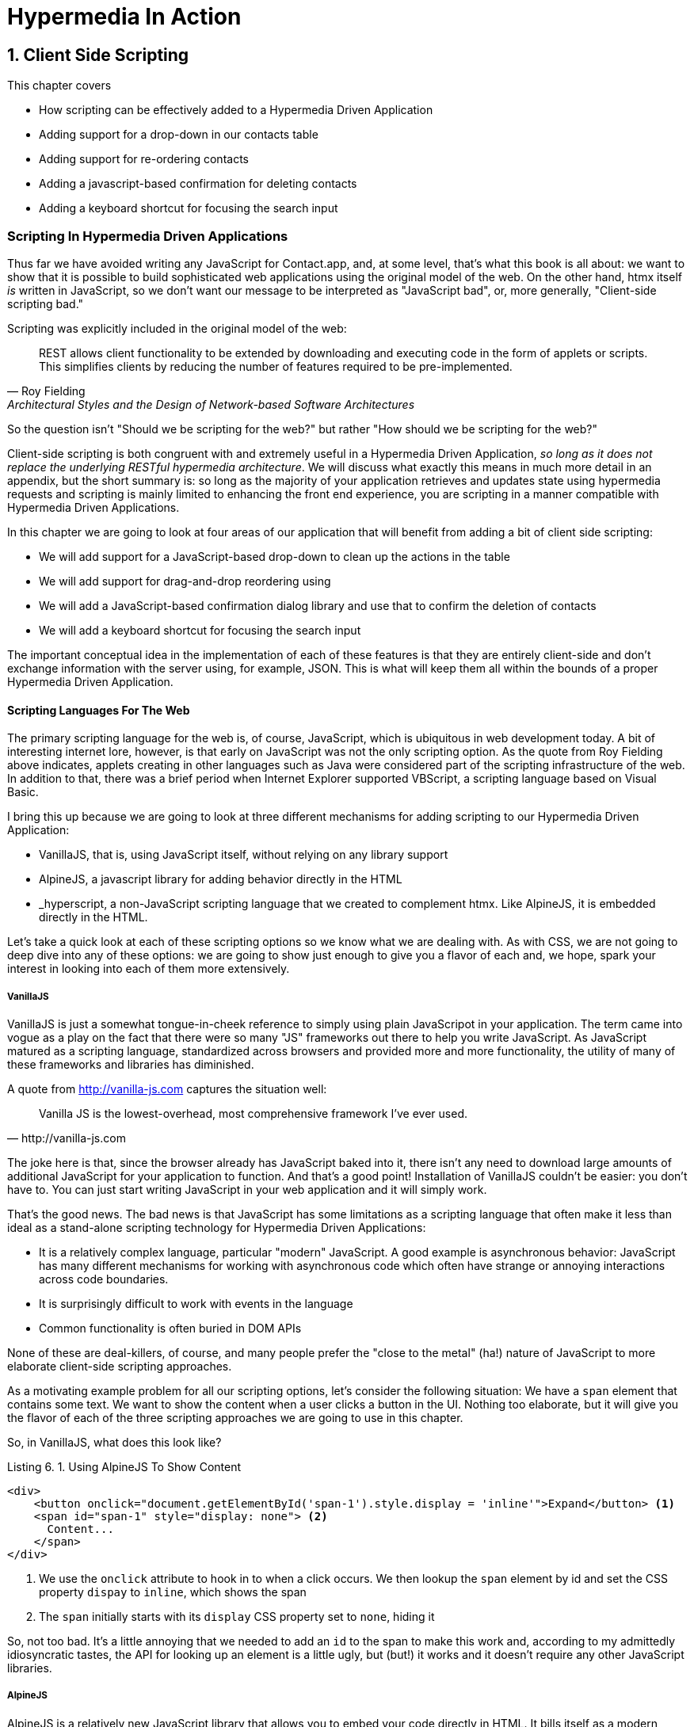 = Hypermedia In Action
:chapter: 6
:sectnums:
:figure-caption: Figure {chapter}.
:listing-caption: Listing {chapter}.
:table-caption: Table {chapter}.
:sectnumoffset: 5
// line above:  :sectnumoffset: 5  (chapter# minus 1)
:leveloffset: 1
:sourcedir: ../code/src
:source-language:

= Client Side Scripting

This chapter covers

* How scripting can be effectively added to a Hypermedia Driven Application
* Adding support for a drop-down in our contacts table
* Adding support for re-ordering contacts
* Adding a javascript-based confirmation for deleting contacts
* Adding a keyboard shortcut for focusing the search input

[partintro]
== Scripting In Hypermedia Driven Applications

Thus far we have avoided writing any JavaScript for Contact.app, and, at some level, that's what this book is all about:
we want to show that it is possible to build sophisticated web applications using the original model of the web.  On the
other hand, htmx itself _is_ written in JavaScript, so we don't want our message to be interpreted as "JavaScript bad",
or, more generally, "Client-side scripting bad."

Scripting was explicitly included in the original model of the web:

[quote, Roy Fielding, Architectural Styles and the Design of Network-based Software Architectures]
____
REST allows client functionality to be extended by downloading and executing code in the form of applets or scripts.
This simplifies clients by reducing the number of features required to be pre-implemented.
____

So the question isn't "Should we be scripting for the web?" but rather "How should we be scripting for the web?"

Client-side scripting is both congruent with and extremely useful in a Hypermedia Driven Application, _so long as it does
not replace the underlying RESTful hypermedia architecture_.  We will discuss what exactly this means in much more detail
in an appendix, but the short summary is: so long as the majority of your application retrieves and updates state using
hypermedia requests and scripting is mainly limited to enhancing the front end experience, you are scripting in a manner
compatible with Hypermedia Driven Applications.

In this chapter we are going to look at four areas of our application that will benefit from adding a bit of client
side scripting:

* We will add support for a JavaScript-based drop-down to clean up the actions in the table
* We will add support for drag-and-drop reordering using
* We will add a JavaScript-based confirmation dialog library and use that to confirm the deletion of contacts
* We will add a keyboard shortcut for focusing the search input

The important conceptual idea in the implementation of each of these features is that they are entirely client-side
and don't exchange information with the server using, for example, JSON.  This is what will keep them all within the
bounds of a proper Hypermedia Driven Application.

=== Scripting Languages For The Web

The primary scripting language for the web is, of course, JavaScript, which is ubiquitous in web development today.  A
bit of interesting internet lore, however, is that early on JavaScript was not the only scripting option.  As the quote
from Roy Fielding above indicates, applets creating in other languages such as Java were considered part of the scripting
infrastructure of the web.  In addition to that, there was a brief period when Internet Explorer supported VBScript, a
scripting language based on Visual Basic.

I bring this up because we are going to look at three different mechanisms for adding scripting to our Hypermedia Driven
Application:

* VanillaJS, that is, using JavaScript itself, without relying on any library support
* AlpineJS, a javascript library for adding behavior directly in the HTML
* _hyperscript, a non-JavaScript scripting language that we created to complement htmx.  Like AlpineJS, it is embedded
  directly in the HTML.

Let's take a quick look at each of these scripting options so we know what we are dealing with.  As with CSS, we are
not going to deep dive into any of these options: we are going to show just enough to give you a flavor of each and,
we hope, spark your interest in looking into each of them more extensively.

==== VanillaJS

VanillaJS is just a somewhat tongue-in-cheek reference to simply using plain JavaScripot in your application.  The term
came into vogue as a play on the fact that there were so many "JS" frameworks out there to help you write JavaScript.  As
JavaScript matured as a scripting language, standardized across browsers and provided more and more functionality, the
utility of many of these frameworks and libraries has diminished.

A quote from http://vanilla-js.com captures the situation well:

[quote, http://vanilla-js.com]
____
Vanilla JS is the lowest-overhead, most comprehensive framework I've ever used.
____

The joke here is that, since the browser already has JavaScript baked into it, there isn't any need to download large
amounts of additional JavaScript for your application to function.  And that's a good point!  Installation of VanillaJS
couldn't be easier: you don't have to.  You can just start writing JavaScript in your web application and it will
simply work.

That's the good news.  The bad news is that JavaScript has some limitations as a scripting language that often make
it less than ideal as a stand-alone scripting technology for Hypermedia Driven Applications:

* It is a relatively complex language, particular "modern" JavaScript.  A good example is asynchronous behavior: JavaScript
  has many different mechanisms for working with asynchronous code which often have strange or annoying interactions
  across code boundaries.
* It is surprisingly difficult to work with events in the language
* Common functionality is often buried in DOM APIs

None of these are deal-killers, of course, and many people prefer the "close to the metal" (ha!) nature of JavaScript
to more elaborate client-side scripting approaches.

As a motivating example problem for all our scripting options, let's consider the following situation: We have a `span`
element that contains some text.  We want to show the content when a user clicks a button in the UI.  Nothing too elaborate,
but it will give you the flavor of each of the three scripting approaches we are going to use in this chapter.

So, in VanillaJS, what does this look like?

.Using AlpineJS To Show Content
[source,html]
----
<div>
    <button onclick="document.getElementById('span-1').style.display = 'inline'">Expand</button> <1>
    <span id="span-1" style="display: none"> <2>
      Content...
    </span>
</div>
----
<1> We use the `onclick` attribute to hook in to when a click occurs.  We then lookup the `span` element by id and set
    the CSS property `dispay` to `inline`, which shows the span
<2> The `span` initially starts with its `display` CSS property set to `none`, hiding it

So, not too bad.  It's a little annoying that we needed to add an `id` to the span to make this work and, according to
my admittedly idiosyncratic tastes, the API for looking up an element is a little ugly, but (but!) it works and it
doesn't require any other JavaScript libraries.

==== AlpineJS

AlpineJS is a relatively new JavaScript library that allows you to embed your code directly in HTML.  It bills itself
as a modern replacement for jQuery, a widely used but quite old JavaScript library, and it lives up to that promise.

Installing AlpineJS is a breeze, you can simply include it via a CDN:

.Installing AlpineJS
[source,html]
----
<script src="//unpkg.com/alpinejs"></script>
----

As with htmx, you can also download it and host it on your own server.

You use AlpineJS by putting attributes directly in your HTML.  To implement our example features in AlpineJS, you would
establish a variable using the `x-data` attribute, which allows you to define variables.  Let's use it to establish
a variable named `open` with the value `false` initially.  We would then have our `span` refer to that variable with a
`x-show` attribute, which would tie the visibility of the `span` to the value of the `open` variable: if the value is
`true`, then the span is visible, otherwise it is not.

Finally, we can use the `x-on:click` attribute on the button to run some JavaScript when the button is clicked.  You can
listen for any event with the `x-on` prefix, with the name of the event following a colon after the `x-on` prefix.  In
this case we want to toggle the value of the `open` variable to `true`.

Here is what the code would look like:

.Using AlpineJS To Show Content
[source,html]
----
<div x-data="{ open: false }"> <1>
<button x-on:click="open = true">Expand</button> <2>

    <span x-show="open"> <3>
      Content...
    </span>
</div>
----
<1> The `open` variable is established with the value `false`
<2> The `@click` handler sets `open` to `true`
<3> The visibility of this span is tied to the `open` variable

As you can see, this code is much tighter than the VanillaJS implementation.  It helps that AlpineJS supports a notion
of variables, allowing you to bind the visibility of the `span` element to a variable that both it and the button
can access.  Alpine allows for much more elaborate data bindings as well, it is an excellent general purpose client-side
scripting library.

==== _hyperscript

While previous two examples are JavaScript-oriented, _hyperscript is a completely different scripting language for
front-end development.  It has a completely different syntax than JavaScript, derived from an older language called
HyperTalk, which was the scripting language of HyperCard, an old development system on the Macintosh Computer.  The
most noticable thing about _hyperscript is that it has an english-like syntax.  It was created as a sister project
to htmx, to make it possible to do event-oriented, high level scripting in htmx-based applications.

We will not be doing a deep dive on the language, but again just want to give you a flavor of what scripting in
_hyperscript is like, so you can pursue the language in more depth later if you find it interesting.

Like htmx and AlpineJS, _hyperscript can be installed via a CDN or installed locally

.Installing Hyperscript Via CDN
[source,html]
----
<script src="//unpkg.com/hyperscript.org"></script>
----

Like AlpineJS, in \_hyperscript you put attributes directly in your HTML.  Unlike AlpineJS, there is only one attribute
for _hyperscript: the `_` (underscore) attribute.  You write all your hyperscript inside this one attribute!

The implementation of our example button in hyperscript is similar, in some ways, to the VanillaJS implemenation: we will
start with the span hidden via the CSS `display` property, and toggle it.  However, the code will look quite a bit
different.  Let's look at the code first and then explain it:

.Using _hyperscript To Show Content
[source,html]
----
<div>
    <button _="on click set the *display of the next <span/> to 'inline'">Expand</button> <1>
    <span style="display: none"> <2>
      Content...
    </span>
</div>
----
<1> This is what _hyperscript looks like, believe it or not
<2> The `@click` handler sets `open` to `true`

Now, if you are a JavaScript programmer, that hyperscript probably looks insane to you.  And that's OK, it is a little
insane.  But let's parse what the code is saying, which isn't very hard since it looks so much like english: on a
click event, look up the next element in the DOM that matches the `span` CSS selector and set its `display` style
property to `inline`.  Simple, right!

There are some syntactic tricks you need to know, such as using `</>` for a CSS selector, and using the `*` prefix to
refer to a style property.  And you have to know about the `of` property access expression.  And how `set` works.

OK, maybe it is a little more than a little insane.  But fun!

.Locality of Behavior
****
Locality of Behavior (LoB) is a software design principle that we coined to describe the following characteristic of a
piece of software:

[quote, https://htmx.org/essays/locality-of-behaviour/]
____
The behaviour of a unit of code should be as obvious as possible by looking only at that unit of code
____

In simple terms: you should be able to tell what a button does by simply looking at that button.  You shouldn't need
to consult a bunch of different places to determine what the button does or why it behaves like it behaves.

All three of our examples demonstrate Locality of Behavior: by simply examining the button in question, you can see what
the button is doing and trace the effects from there.  Both AlpineJS and htmx support LoB as explicit design goals: they
are designed to be embedded directly within your HTML, putting the scripting on the elements in question.

VanillaJS is trickier here: we took advantage of the `onclick` attribute defined in the HTML specification, and, indeed
our VanillaJS example does have locality of behavior.  Unfortunately, there are only a fixed number of events that can
be responded to via `on` attributes in HTML, limiting your ability to embed code directly on elements to the standard
DOM events.  This limitation prevents you from handling custom events in this manner in VanillaJS.

And, in fact, some people prefer to move their scripting out of HTML entirely and use a different approach to hooking
in behavior to DOM elements: they will call the DOM API `addEventListener()` on elements from within a separate JavaScript
file.  This is a severe violation of Locality of Behavior: you now need to look in multiple places to understand what
the button does.  However this does satisfy another, and much more popular design principle: Separation of Concerns (SoC).

SoC states that you should separate "concerns" such as code, markup and presentation information, into separate files,
for a cleaner overall system.

We feel that, in the case of front end scripting in a Hypermedia Driven Application, Locality of Behavior should be
favored over Separation of Concerns.
****

=== Events and The DOM

One thing that you will notice in all the scripting that we add to Contact.app is the heavy use of _events_.  This is
not an accident: proper scripting in a Hypermedia Driven Application should be heavily event driven.  Since htmx
itself allows you to trigger requests with arbitrary events, those events provide an excellent bridge between
client-side scripting and the hypermedia exchanges that define a RESTful Hypermedia Driven Application.

Another thing you might notice about the scripting examples is that many of them mutate the DOM in some way, showing
or hiding elements, or changing the focus of an element and so forth.  In many cases this change in state isn't
synchronized with the server, so how can we claim that hypermedia is the engine of application state in this case?!?

The answer is that this state is client side, and ephemeral: it is fine to have a script update the DOM in some way
that improves the user experience, so long as that script is not updating _system state_ (e.g. a contact's details)
via out-of-band, non-hypermedia communication.

== Adding a Keyboard Shortcut for Focusing the Search Input With VanillaJS

== Adding Support for Re-Ordering Contacts (No Scripting Needed!)

== Adding Support for a Drop-Down with AlpineJS

== Adding a Nicer Confirmation for Deleting Contacts With _hyperscript

=== Adding a Keyboard Shortcut for Focusing the Search Input With _hyperscript

TODO: Show how easy this is in hyperscript

=== Adding Support for a Drop-Down with _hyeprscript

TODO: Show how easy this is in hyperscript

== Being Pragmatic About Scripting

TODO: Sometimes going outside the lines is necessary, being pragmatic

== Conclusion